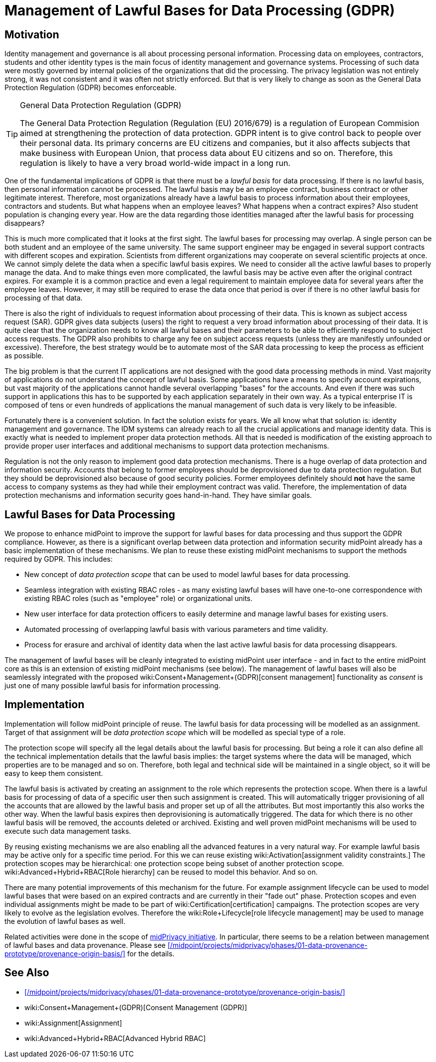 = Management of Lawful Bases for Data Processing (GDPR)
:page-wiki-name: Management of Lawful Bases for Data Processing (GDPR)
:page-wiki-metadata-create-user: semancik
:page-wiki-metadata-create-date: 2017-08-29T16:21:55.984+02:00
:page-wiki-metadata-modify-user: vera
:page-wiki-metadata-modify-date: 2018-01-16T16:10:25.452+01:00
:page-planned: true
:page-upkeep-status: yellow

== Motivation

Identity management and governance is all about processing personal information.
Processing data on employees, contractors, students and other identity types is the main focus of identity management and governance systems.
Processing of such data were mostly governed by internal policies of the organizations that did the processing.
The privacy legislation was not entirely strong, it was not consistent and it was often not strictly enforced.
But that is very likely to change as soon as the General Data Protection Regulation (GDPR) becomes enforceable.

[TIP]
.General Data Protection Regulation (GDPR)
====
The General Data Protection Regulation (Regulation (EU) 2016/679) is a regulation of European Commision aimed at strengthening the protection of data protection.
GDPR intent is to give control back to people over their personal data.
Its primary concerns are EU citizens and companies, but it also affects subjects that make business with European Union, that process data about EU citizens and so on.
Therefore, this regulation is likely to have a very broad world-wide impact in a long run.
====

One of the fundamental implications of GDPR is that there must be a _lawful basis_ for data processing.
If there is no lawful basis, then personal information cannot be processed.
The lawful basis may be an employee contract, business contract or other legitimate interest.
Therefore, most organizations already have a lawful basis to process information about their employees, contractors and students.
But what happens when an employee leaves? What happens when a contract expires? Also student population is changing every year.
How are the data regarding those identities managed after the lawful basis for processing disappears?

This is much more complicated that it looks at the first sight.
The lawful bases for processing may overlap.
A single person can be both student and an employee of the same university.
The same support engineer may be engaged in several support contracts with different scopes and expiration.
Scientists from different organizations may cooperate on several scientific projects at once.
We cannot simply delete the data when a specific lawful basis expires.
We need to consider all the active lawful bases to properly manage the data.
And to make things even more complicated, the lawful basis may be active even after the original contract expires.
For example it is a common practice and even a legal requirement to maintain employee data for several years after the employee leaves.
However, it may still be required to erase the data once that period is over if there is no other lawful basis for processing of that data.

There is also the right of individuals to request information about processing of their data.
This is known as subject access request (SAR).
GDPR gives data subjects (users) the right to request a very broad information about processing of their data.
It is quite clear that the organization needs to know all lawful bases and their parameters to be able to efficiently respond to subject access requests.
The GDPR also prohibits to charge any fee on subject access requests (unless they are manifestly unfounded or excessive).
Therefore, the best strategy would be to automate most of the SAR data processing to keep the process as efficient as possible.

The big problem is that the current IT applications are not designed with the good data processing methods in mind.
Vast majority of applications do not understand the concept of lawful basis.
Some applications have a means to specify account expirations, but vast majority of the applications cannot handle several overlapping "bases" for the accounts.
And even if there was such support in applications this has to be supported by each application separately in their own way.
As a typical enterprise IT is composed of tens or even hundreds of applications the manual management of such data is very likely to be infeasible.

Fortunately there is a convenient solution.
In fact the solution exists for years.
We all know what that solution is: identity management and governance.
The IDM systems can already reach to all the crucial applications and manage identity data.
This is exactly what is needed to implement proper data protection methods.
All that is needed is modification of the existing approach to provide proper user interfaces and additional mechanisms to support data protection mechanisms.

Regulation is not the only reason to implement good data protection mechanisms.
There is a huge overlap of data protection and information security.
Accounts that belong to former employees should be deprovisioned due to data protection regulation.
But they should be deprovisioned also because of good security policies.
Former employees definitely should *not* have the same access to company systems as they had while their employment contract was valid.
Therefore, the implementation of data protection mechanisms and information security goes hand-in-hand.
They have similar goals.


== Lawful Bases for Data Processing

We propose to enhance midPoint to improve the support for lawful bases for data processing and thus support the GDPR compliance.
However, as there is a significant overlap between data protection and information security midPoint already has a basic implementation of these mechanisms.
We plan to reuse these existing midPoint mechanisms to support the methods required by GDPR.
This includes:

* New concept of _data protection scope_ that can be used to model lawful bases for data processing.

* Seamless integration with existing RBAC roles - as many existing lawful bases will have one-to-one correspondence with existing RBAC roles (such as "employee" role) or organizational units.

* New user interface for data protection officers to easily determine and manage lawful bases for existing users.

* Automated processing of overlapping lawful basis with various parameters and time validity.

* Process for erasure and archival of identity data when the last active lawful basis for data processing disappears.

The management of lawful bases will be cleanly integrated to existing midPoint user interface - and in fact to the entire midPoint core as this is an extension of existing midPoint mechanisms (see below).
The management of lawful bases will also be seamlessly integrated with the proposed wiki:Consent+Management+(GDPR)[consent management] functionality as _consent_ is just one of many possible lawful basis for information processing.


== Implementation

Implementation will follow midPoint principle of reuse.
The lawful basis for data processing will be modelled as an assignment.
Target of that assignment will be _data protection scope_ which will be modelled as special type of a role.

The protection scope will specify all the legal details about the lawful basis for processing.
But being a role it can also define all the technical implementation details that the lawful basis implies: the target systems where the data will be managed, which properties are to be managed and so on.
Therefore, both legal and technical side will be maintained in a single object, so it will be easy to keep them consistent.

The lawful basis is activated by creating an assignment to the role which represents the protection scope.
When there is a lawful basis for processing of data of a specific user then such assignment is created.
This will automatically trigger provisioning of all the accounts that are allowed by the lawful basis and proper set up of all the attributes.
But most importantly this also works the other way.
When the lawful basis expires then deprovisioning is automatically triggered.
The data for which there is no other lawful basis will be removed, the accounts deleted or archived.
Existing and well proven midPoint mechanisms will be used to execute such data management tasks.

By reusing existing mechanisms we are also enabling all the advanced features in a very natural way.
For example lawful basis may be active only for a specific time period.
For this we can reuse existing wiki:Activation[assignment validity constraints.] The protection scopes may be hierarchical: one protection scope being subset of another protection scope.
wiki:Advanced+Hybrid+RBAC[Role hierarchy] can be reused to model this behavior.
And so on.

There are many potential improvements of this mechanism for the future.
For example assignment lifecycle can be used to model lawful bases that were based on an expired contracts and are currently in their "fade out" phase.
Protection scopes and even individual assignments might be made to be part of wiki:Certification[certification] campaigns.
The protection scopes are very likely to evolve as the legislation evolves.
Therefore the wiki:Role+Lifecycle[role lifecycle management] may be used to manage the evolution of lawful bases as well.

Related activities were done in the scope of xref:/midpoint/projects/midprivacy/[midPrivacy initiative].
In particular, there seems to be a relation between management of lawful bases and data provenance. Please see xref:/midpoint/projects/midprivacy/phases/01-data-provenance-prototype/provenance-origin-basis/[] for the details.

== See Also

* xref:/midpoint/projects/midprivacy/phases/01-data-provenance-prototype/provenance-origin-basis/[]

* wiki:Consent+Management+(GDPR)[Consent Management (GDPR)]

* wiki:Assignment[Assignment]

* wiki:Advanced+Hybrid+RBAC[Advanced Hybrid RBAC]